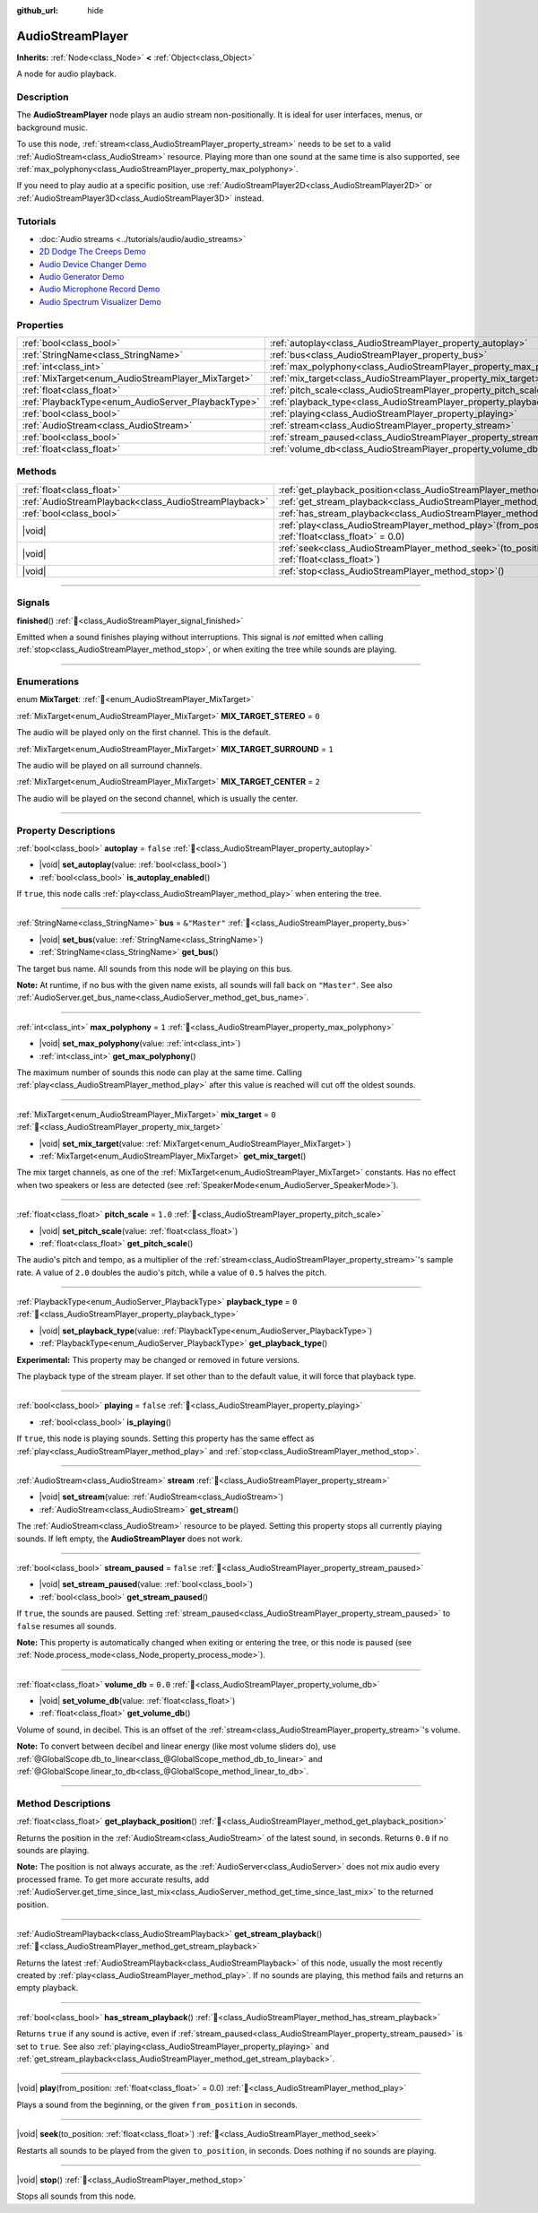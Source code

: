 :github_url: hide

.. meta::
	:keywords: sound, music, song

.. DO NOT EDIT THIS FILE!!!
.. Generated automatically from Redot engine sources.
.. Generator: https://github.com/Redot-Engine/redot-engine/tree/4.3/doc/tools/make_rst.py.
.. XML source: https://github.com/Redot-Engine/redot-engine/tree/4.3/doc/classes/AudioStreamPlayer.xml.

.. _class_AudioStreamPlayer:

AudioStreamPlayer
=================

**Inherits:** :ref:`Node<class_Node>` **<** :ref:`Object<class_Object>`

A node for audio playback.

.. rst-class:: classref-introduction-group

Description
-----------

The **AudioStreamPlayer** node plays an audio stream non-positionally. It is ideal for user interfaces, menus, or background music.

To use this node, :ref:`stream<class_AudioStreamPlayer_property_stream>` needs to be set to a valid :ref:`AudioStream<class_AudioStream>` resource. Playing more than one sound at the same time is also supported, see :ref:`max_polyphony<class_AudioStreamPlayer_property_max_polyphony>`.

If you need to play audio at a specific position, use :ref:`AudioStreamPlayer2D<class_AudioStreamPlayer2D>` or :ref:`AudioStreamPlayer3D<class_AudioStreamPlayer3D>` instead.

.. rst-class:: classref-introduction-group

Tutorials
---------

- :doc:`Audio streams <../tutorials/audio/audio_streams>`

- `2D Dodge The Creeps Demo <https://godotengine.org/asset-library/asset/2712>`__

- `Audio Device Changer Demo <https://godotengine.org/asset-library/asset/2758>`__

- `Audio Generator Demo <https://godotengine.org/asset-library/asset/2759>`__

- `Audio Microphone Record Demo <https://godotengine.org/asset-library/asset/2760>`__

- `Audio Spectrum Visualizer Demo <https://godotengine.org/asset-library/asset/2762>`__

.. rst-class:: classref-reftable-group

Properties
----------

.. table::
   :widths: auto

   +----------------------------------------------------+----------------------------------------------------------------------+---------------+
   | :ref:`bool<class_bool>`                            | :ref:`autoplay<class_AudioStreamPlayer_property_autoplay>`           | ``false``     |
   +----------------------------------------------------+----------------------------------------------------------------------+---------------+
   | :ref:`StringName<class_StringName>`                | :ref:`bus<class_AudioStreamPlayer_property_bus>`                     | ``&"Master"`` |
   +----------------------------------------------------+----------------------------------------------------------------------+---------------+
   | :ref:`int<class_int>`                              | :ref:`max_polyphony<class_AudioStreamPlayer_property_max_polyphony>` | ``1``         |
   +----------------------------------------------------+----------------------------------------------------------------------+---------------+
   | :ref:`MixTarget<enum_AudioStreamPlayer_MixTarget>` | :ref:`mix_target<class_AudioStreamPlayer_property_mix_target>`       | ``0``         |
   +----------------------------------------------------+----------------------------------------------------------------------+---------------+
   | :ref:`float<class_float>`                          | :ref:`pitch_scale<class_AudioStreamPlayer_property_pitch_scale>`     | ``1.0``       |
   +----------------------------------------------------+----------------------------------------------------------------------+---------------+
   | :ref:`PlaybackType<enum_AudioServer_PlaybackType>` | :ref:`playback_type<class_AudioStreamPlayer_property_playback_type>` | ``0``         |
   +----------------------------------------------------+----------------------------------------------------------------------+---------------+
   | :ref:`bool<class_bool>`                            | :ref:`playing<class_AudioStreamPlayer_property_playing>`             | ``false``     |
   +----------------------------------------------------+----------------------------------------------------------------------+---------------+
   | :ref:`AudioStream<class_AudioStream>`              | :ref:`stream<class_AudioStreamPlayer_property_stream>`               |               |
   +----------------------------------------------------+----------------------------------------------------------------------+---------------+
   | :ref:`bool<class_bool>`                            | :ref:`stream_paused<class_AudioStreamPlayer_property_stream_paused>` | ``false``     |
   +----------------------------------------------------+----------------------------------------------------------------------+---------------+
   | :ref:`float<class_float>`                          | :ref:`volume_db<class_AudioStreamPlayer_property_volume_db>`         | ``0.0``       |
   +----------------------------------------------------+----------------------------------------------------------------------+---------------+

.. rst-class:: classref-reftable-group

Methods
-------

.. table::
   :widths: auto

   +-------------------------------------------------------+---------------------------------------------------------------------------------------------------------+
   | :ref:`float<class_float>`                             | :ref:`get_playback_position<class_AudioStreamPlayer_method_get_playback_position>`\ (\ )                |
   +-------------------------------------------------------+---------------------------------------------------------------------------------------------------------+
   | :ref:`AudioStreamPlayback<class_AudioStreamPlayback>` | :ref:`get_stream_playback<class_AudioStreamPlayer_method_get_stream_playback>`\ (\ )                    |
   +-------------------------------------------------------+---------------------------------------------------------------------------------------------------------+
   | :ref:`bool<class_bool>`                               | :ref:`has_stream_playback<class_AudioStreamPlayer_method_has_stream_playback>`\ (\ )                    |
   +-------------------------------------------------------+---------------------------------------------------------------------------------------------------------+
   | |void|                                                | :ref:`play<class_AudioStreamPlayer_method_play>`\ (\ from_position\: :ref:`float<class_float>` = 0.0\ ) |
   +-------------------------------------------------------+---------------------------------------------------------------------------------------------------------+
   | |void|                                                | :ref:`seek<class_AudioStreamPlayer_method_seek>`\ (\ to_position\: :ref:`float<class_float>`\ )         |
   +-------------------------------------------------------+---------------------------------------------------------------------------------------------------------+
   | |void|                                                | :ref:`stop<class_AudioStreamPlayer_method_stop>`\ (\ )                                                  |
   +-------------------------------------------------------+---------------------------------------------------------------------------------------------------------+

.. rst-class:: classref-section-separator

----

.. rst-class:: classref-descriptions-group

Signals
-------

.. _class_AudioStreamPlayer_signal_finished:

.. rst-class:: classref-signal

**finished**\ (\ ) :ref:`🔗<class_AudioStreamPlayer_signal_finished>`

Emitted when a sound finishes playing without interruptions. This signal is *not* emitted when calling :ref:`stop<class_AudioStreamPlayer_method_stop>`, or when exiting the tree while sounds are playing.

.. rst-class:: classref-section-separator

----

.. rst-class:: classref-descriptions-group

Enumerations
------------

.. _enum_AudioStreamPlayer_MixTarget:

.. rst-class:: classref-enumeration

enum **MixTarget**: :ref:`🔗<enum_AudioStreamPlayer_MixTarget>`

.. _class_AudioStreamPlayer_constant_MIX_TARGET_STEREO:

.. rst-class:: classref-enumeration-constant

:ref:`MixTarget<enum_AudioStreamPlayer_MixTarget>` **MIX_TARGET_STEREO** = ``0``

The audio will be played only on the first channel. This is the default.

.. _class_AudioStreamPlayer_constant_MIX_TARGET_SURROUND:

.. rst-class:: classref-enumeration-constant

:ref:`MixTarget<enum_AudioStreamPlayer_MixTarget>` **MIX_TARGET_SURROUND** = ``1``

The audio will be played on all surround channels.

.. _class_AudioStreamPlayer_constant_MIX_TARGET_CENTER:

.. rst-class:: classref-enumeration-constant

:ref:`MixTarget<enum_AudioStreamPlayer_MixTarget>` **MIX_TARGET_CENTER** = ``2``

The audio will be played on the second channel, which is usually the center.

.. rst-class:: classref-section-separator

----

.. rst-class:: classref-descriptions-group

Property Descriptions
---------------------

.. _class_AudioStreamPlayer_property_autoplay:

.. rst-class:: classref-property

:ref:`bool<class_bool>` **autoplay** = ``false`` :ref:`🔗<class_AudioStreamPlayer_property_autoplay>`

.. rst-class:: classref-property-setget

- |void| **set_autoplay**\ (\ value\: :ref:`bool<class_bool>`\ )
- :ref:`bool<class_bool>` **is_autoplay_enabled**\ (\ )

If ``true``, this node calls :ref:`play<class_AudioStreamPlayer_method_play>` when entering the tree.

.. rst-class:: classref-item-separator

----

.. _class_AudioStreamPlayer_property_bus:

.. rst-class:: classref-property

:ref:`StringName<class_StringName>` **bus** = ``&"Master"`` :ref:`🔗<class_AudioStreamPlayer_property_bus>`

.. rst-class:: classref-property-setget

- |void| **set_bus**\ (\ value\: :ref:`StringName<class_StringName>`\ )
- :ref:`StringName<class_StringName>` **get_bus**\ (\ )

The target bus name. All sounds from this node will be playing on this bus.

\ **Note:** At runtime, if no bus with the given name exists, all sounds will fall back on ``"Master"``. See also :ref:`AudioServer.get_bus_name<class_AudioServer_method_get_bus_name>`.

.. rst-class:: classref-item-separator

----

.. _class_AudioStreamPlayer_property_max_polyphony:

.. rst-class:: classref-property

:ref:`int<class_int>` **max_polyphony** = ``1`` :ref:`🔗<class_AudioStreamPlayer_property_max_polyphony>`

.. rst-class:: classref-property-setget

- |void| **set_max_polyphony**\ (\ value\: :ref:`int<class_int>`\ )
- :ref:`int<class_int>` **get_max_polyphony**\ (\ )

The maximum number of sounds this node can play at the same time. Calling :ref:`play<class_AudioStreamPlayer_method_play>` after this value is reached will cut off the oldest sounds.

.. rst-class:: classref-item-separator

----

.. _class_AudioStreamPlayer_property_mix_target:

.. rst-class:: classref-property

:ref:`MixTarget<enum_AudioStreamPlayer_MixTarget>` **mix_target** = ``0`` :ref:`🔗<class_AudioStreamPlayer_property_mix_target>`

.. rst-class:: classref-property-setget

- |void| **set_mix_target**\ (\ value\: :ref:`MixTarget<enum_AudioStreamPlayer_MixTarget>`\ )
- :ref:`MixTarget<enum_AudioStreamPlayer_MixTarget>` **get_mix_target**\ (\ )

The mix target channels, as one of the :ref:`MixTarget<enum_AudioStreamPlayer_MixTarget>` constants. Has no effect when two speakers or less are detected (see :ref:`SpeakerMode<enum_AudioServer_SpeakerMode>`).

.. rst-class:: classref-item-separator

----

.. _class_AudioStreamPlayer_property_pitch_scale:

.. rst-class:: classref-property

:ref:`float<class_float>` **pitch_scale** = ``1.0`` :ref:`🔗<class_AudioStreamPlayer_property_pitch_scale>`

.. rst-class:: classref-property-setget

- |void| **set_pitch_scale**\ (\ value\: :ref:`float<class_float>`\ )
- :ref:`float<class_float>` **get_pitch_scale**\ (\ )

The audio's pitch and tempo, as a multiplier of the :ref:`stream<class_AudioStreamPlayer_property_stream>`'s sample rate. A value of ``2.0`` doubles the audio's pitch, while a value of ``0.5`` halves the pitch.

.. rst-class:: classref-item-separator

----

.. _class_AudioStreamPlayer_property_playback_type:

.. rst-class:: classref-property

:ref:`PlaybackType<enum_AudioServer_PlaybackType>` **playback_type** = ``0`` :ref:`🔗<class_AudioStreamPlayer_property_playback_type>`

.. rst-class:: classref-property-setget

- |void| **set_playback_type**\ (\ value\: :ref:`PlaybackType<enum_AudioServer_PlaybackType>`\ )
- :ref:`PlaybackType<enum_AudioServer_PlaybackType>` **get_playback_type**\ (\ )

**Experimental:** This property may be changed or removed in future versions.

The playback type of the stream player. If set other than to the default value, it will force that playback type.

.. rst-class:: classref-item-separator

----

.. _class_AudioStreamPlayer_property_playing:

.. rst-class:: classref-property

:ref:`bool<class_bool>` **playing** = ``false`` :ref:`🔗<class_AudioStreamPlayer_property_playing>`

.. rst-class:: classref-property-setget

- :ref:`bool<class_bool>` **is_playing**\ (\ )

If ``true``, this node is playing sounds. Setting this property has the same effect as :ref:`play<class_AudioStreamPlayer_method_play>` and :ref:`stop<class_AudioStreamPlayer_method_stop>`.

.. rst-class:: classref-item-separator

----

.. _class_AudioStreamPlayer_property_stream:

.. rst-class:: classref-property

:ref:`AudioStream<class_AudioStream>` **stream** :ref:`🔗<class_AudioStreamPlayer_property_stream>`

.. rst-class:: classref-property-setget

- |void| **set_stream**\ (\ value\: :ref:`AudioStream<class_AudioStream>`\ )
- :ref:`AudioStream<class_AudioStream>` **get_stream**\ (\ )

The :ref:`AudioStream<class_AudioStream>` resource to be played. Setting this property stops all currently playing sounds. If left empty, the **AudioStreamPlayer** does not work.

.. rst-class:: classref-item-separator

----

.. _class_AudioStreamPlayer_property_stream_paused:

.. rst-class:: classref-property

:ref:`bool<class_bool>` **stream_paused** = ``false`` :ref:`🔗<class_AudioStreamPlayer_property_stream_paused>`

.. rst-class:: classref-property-setget

- |void| **set_stream_paused**\ (\ value\: :ref:`bool<class_bool>`\ )
- :ref:`bool<class_bool>` **get_stream_paused**\ (\ )

If ``true``, the sounds are paused. Setting :ref:`stream_paused<class_AudioStreamPlayer_property_stream_paused>` to ``false`` resumes all sounds.

\ **Note:** This property is automatically changed when exiting or entering the tree, or this node is paused (see :ref:`Node.process_mode<class_Node_property_process_mode>`).

.. rst-class:: classref-item-separator

----

.. _class_AudioStreamPlayer_property_volume_db:

.. rst-class:: classref-property

:ref:`float<class_float>` **volume_db** = ``0.0`` :ref:`🔗<class_AudioStreamPlayer_property_volume_db>`

.. rst-class:: classref-property-setget

- |void| **set_volume_db**\ (\ value\: :ref:`float<class_float>`\ )
- :ref:`float<class_float>` **get_volume_db**\ (\ )

Volume of sound, in decibel. This is an offset of the :ref:`stream<class_AudioStreamPlayer_property_stream>`'s volume.

\ **Note:** To convert between decibel and linear energy (like most volume sliders do), use :ref:`@GlobalScope.db_to_linear<class_@GlobalScope_method_db_to_linear>` and :ref:`@GlobalScope.linear_to_db<class_@GlobalScope_method_linear_to_db>`.

.. rst-class:: classref-section-separator

----

.. rst-class:: classref-descriptions-group

Method Descriptions
-------------------

.. _class_AudioStreamPlayer_method_get_playback_position:

.. rst-class:: classref-method

:ref:`float<class_float>` **get_playback_position**\ (\ ) :ref:`🔗<class_AudioStreamPlayer_method_get_playback_position>`

Returns the position in the :ref:`AudioStream<class_AudioStream>` of the latest sound, in seconds. Returns ``0.0`` if no sounds are playing.

\ **Note:** The position is not always accurate, as the :ref:`AudioServer<class_AudioServer>` does not mix audio every processed frame. To get more accurate results, add :ref:`AudioServer.get_time_since_last_mix<class_AudioServer_method_get_time_since_last_mix>` to the returned position.

.. rst-class:: classref-item-separator

----

.. _class_AudioStreamPlayer_method_get_stream_playback:

.. rst-class:: classref-method

:ref:`AudioStreamPlayback<class_AudioStreamPlayback>` **get_stream_playback**\ (\ ) :ref:`🔗<class_AudioStreamPlayer_method_get_stream_playback>`

Returns the latest :ref:`AudioStreamPlayback<class_AudioStreamPlayback>` of this node, usually the most recently created by :ref:`play<class_AudioStreamPlayer_method_play>`. If no sounds are playing, this method fails and returns an empty playback.

.. rst-class:: classref-item-separator

----

.. _class_AudioStreamPlayer_method_has_stream_playback:

.. rst-class:: classref-method

:ref:`bool<class_bool>` **has_stream_playback**\ (\ ) :ref:`🔗<class_AudioStreamPlayer_method_has_stream_playback>`

Returns ``true`` if any sound is active, even if :ref:`stream_paused<class_AudioStreamPlayer_property_stream_paused>` is set to ``true``. See also :ref:`playing<class_AudioStreamPlayer_property_playing>` and :ref:`get_stream_playback<class_AudioStreamPlayer_method_get_stream_playback>`.

.. rst-class:: classref-item-separator

----

.. _class_AudioStreamPlayer_method_play:

.. rst-class:: classref-method

|void| **play**\ (\ from_position\: :ref:`float<class_float>` = 0.0\ ) :ref:`🔗<class_AudioStreamPlayer_method_play>`

Plays a sound from the beginning, or the given ``from_position`` in seconds.

.. rst-class:: classref-item-separator

----

.. _class_AudioStreamPlayer_method_seek:

.. rst-class:: classref-method

|void| **seek**\ (\ to_position\: :ref:`float<class_float>`\ ) :ref:`🔗<class_AudioStreamPlayer_method_seek>`

Restarts all sounds to be played from the given ``to_position``, in seconds. Does nothing if no sounds are playing.

.. rst-class:: classref-item-separator

----

.. _class_AudioStreamPlayer_method_stop:

.. rst-class:: classref-method

|void| **stop**\ (\ ) :ref:`🔗<class_AudioStreamPlayer_method_stop>`

Stops all sounds from this node.

.. |virtual| replace:: :abbr:`virtual (This method should typically be overridden by the user to have any effect.)`
.. |const| replace:: :abbr:`const (This method has no side effects. It doesn't modify any of the instance's member variables.)`
.. |vararg| replace:: :abbr:`vararg (This method accepts any number of arguments after the ones described here.)`
.. |constructor| replace:: :abbr:`constructor (This method is used to construct a type.)`
.. |static| replace:: :abbr:`static (This method doesn't need an instance to be called, so it can be called directly using the class name.)`
.. |operator| replace:: :abbr:`operator (This method describes a valid operator to use with this type as left-hand operand.)`
.. |bitfield| replace:: :abbr:`BitField (This value is an integer composed as a bitmask of the following flags.)`
.. |void| replace:: :abbr:`void (No return value.)`
